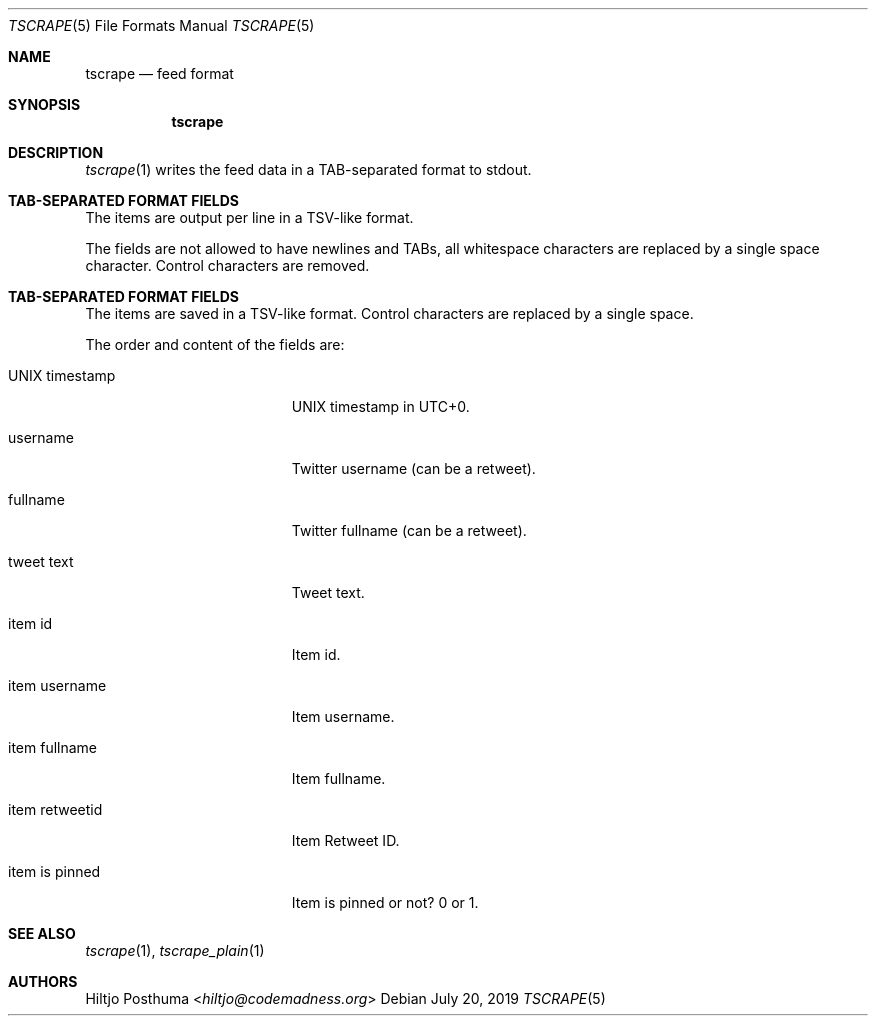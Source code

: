 .Dd July 20, 2019
.Dt TSCRAPE 5
.Os
.Sh NAME
.Nm tscrape
.Nd feed format
.Sh SYNOPSIS
.Nm
.Sh DESCRIPTION
.Xr tscrape 1
writes the feed data in a TAB-separated format to stdout.
.Sh TAB-SEPARATED FORMAT FIELDS
The items are output per line in a TSV-like format.
.Pp
The fields are not allowed to have newlines and TABs, all whitespace characters
are replaced by a single space character.
Control characters are removed.
.Sh TAB-SEPARATED FORMAT FIELDS
The items are saved in a TSV-like format.
Control characters are replaced by a single space.
.Pp
The order and content of the fields are:
.Bl -tag -width 17n
.It UNIX timestamp
UNIX timestamp in UTC+0.
.It username
Twitter username (can be a retweet).
.It fullname
Twitter fullname (can be a retweet).
.It tweet text
Tweet text.
.It item id
Item id.
.It item username
Item username.
.It item fullname
Item fullname.
.It item retweetid
Item Retweet ID.
.It item is pinned
Item is pinned or not? 0 or 1.
.El
.Sh SEE ALSO
.Xr tscrape 1 ,
.Xr tscrape_plain 1
.Sh AUTHORS
.An Hiltjo Posthuma Aq Mt hiltjo@codemadness.org
